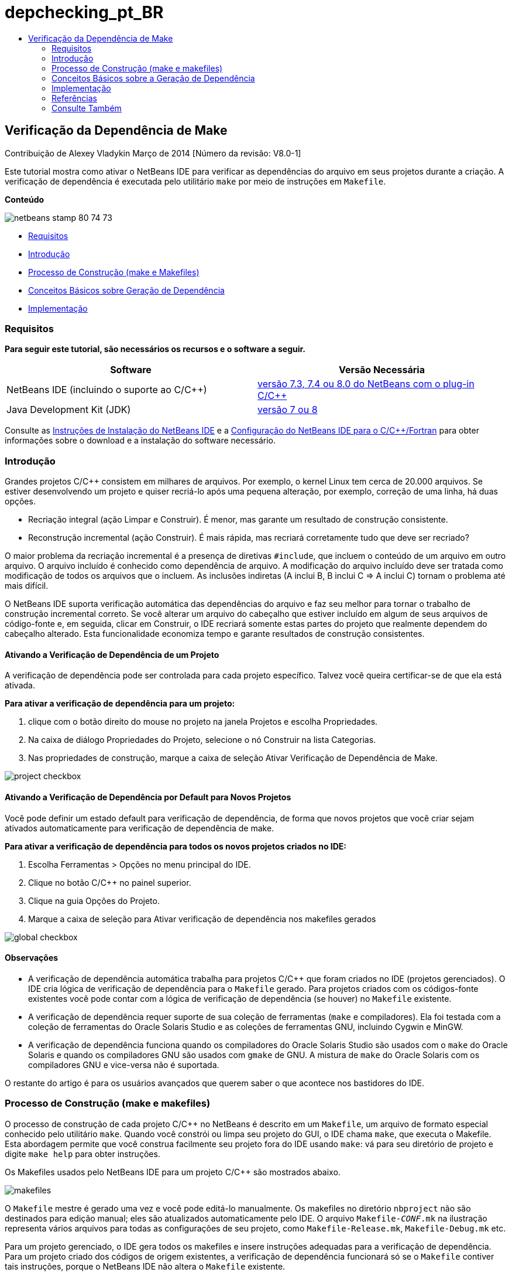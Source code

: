 // 
//     Licensed to the Apache Software Foundation (ASF) under one
//     or more contributor license agreements.  See the NOTICE file
//     distributed with this work for additional information
//     regarding copyright ownership.  The ASF licenses this file
//     to you under the Apache License, Version 2.0 (the
//     "License"); you may not use this file except in compliance
//     with the License.  You may obtain a copy of the License at
// 
//       http://www.apache.org/licenses/LICENSE-2.0
// 
//     Unless required by applicable law or agreed to in writing,
//     software distributed under the License is distributed on an
//     "AS IS" BASIS, WITHOUT WARRANTIES OR CONDITIONS OF ANY
//     KIND, either express or implied.  See the License for the
//     specific language governing permissions and limitations
//     under the License.
//

= depchecking_pt_BR
:jbake-type: page
:jbake-tags: old-site, needs-review
:jbake-status: published
:keywords: Apache NetBeans  depchecking_pt_BR
:description: Apache NetBeans  depchecking_pt_BR
:toc: left
:toc-title:

== Verificação da Dependência de Make

Contribuição de Alexey Vladykin
Março de 2014 [Número da revisão: V8.0-1]

Este tutorial mostra como ativar o NetBeans IDE para verificar as dependências do arquivo em seus projetos durante a criação. A verificação de dependência é executada pelo utilitário `make` por meio de instruções em `Makefile`.

*Conteúdo*

image:netbeans-stamp-80-74-73.png[title="O conteúdo desta página se aplica ao NetBeans IDE 7.3, 7.4 e 8.0"]

* link:#requirements[Requisitos]
* link:#introduction[Introdução]
* link:#build[Processo de Construção (make e Makefiles)]
* link:#basics[Conceitos Básicos sobre Geração de Dependência]
* link:#implementation[Implementação]

=== Requisitos

*Para seguir este tutorial, são necessários os recursos e o software a seguir.*

|===
|Software |Versão Necessária 

|NetBeans IDE (incluindo o suporte ao C/C++) |link:https://netbeans.org/downloads/index.html[versão 7.3, 7.4 ou 8.0 do NetBeans com o plug-in C/C++] 

|Java Development Kit (JDK) |link:http://www.oracle.com/technetwork/java/javase/downloads/index.html[versão 7 ou 8] 
|===


Consulte as link:../../../community/releases/80/install.html[Instruções de Instalação do NetBeans IDE] e a link:../../../community/releases/80/cpp-setup-instructions.html[Configuração do NetBeans IDE para o C/C++/Fortran]
para obter informações sobre o download e a instalação do software necessário.

=== Introdução

Grandes projetos C/C++ consistem em milhares de arquivos. Por exemplo, o kernel Linux tem cerca de 20.000 arquivos. Se estiver desenvolvendo um projeto e quiser recriá-lo após uma pequena alteração, por exemplo, correção de uma linha, há duas opções.

* Recriação integral (ação Limpar e Construir). É menor, mas garante um resultado de construção consistente.
* Reconstrução incremental (ação Construir). É mais rápida, mas recriará corretamente tudo que deve ser recriado?

O maior problema da recriação incremental é a presença de diretivas `#include`, que incluem o conteúdo de um arquivo em outro arquivo. O arquivo incluído é conhecido como dependência de arquivo. A modificação do arquivo incluído deve ser tratada como modificação de todos os arquivos que o incluem. As inclusões indiretas (A inclui B, B inclui C => A inclui C) tornam o problema até mais difícil.

O NetBeans IDE suporta verificação automática das dependências do arquivo e faz seu melhor para tornar o trabalho de construção incremental correto. Se você alterar um arquivo do cabeçalho que estiver incluído em algum de seus arquivos de código-fonte e, em seguida, clicar em Construir, o IDE recriará somente estas partes do projeto que realmente dependem do cabeçalho alterado. Esta funcionalidade economiza tempo e garante resultados de construção consistentes.

==== Ativando a Verificação de Dependência de um Projeto

A verificação de dependência pode ser controlada para cada projeto específico. Talvez você queira certificar-se de que ela está ativada.

*Para ativar a verificação de dependência para um projeto:*

1. clique com o botão direito do mouse no projeto na janela Projetos e escolha Propriedades.
2. Na caixa de diálogo Propriedades do Projeto, selecione o nó Construir na lista Categorias.
3. Nas propriedades de construção, marque a caixa de seleção Ativar Verificação de Dependência de Make.


image:project-checkbox.png[]

==== Ativando a Verificação de Dependência por Default para Novos Projetos

Você pode definir um estado default para verificação de dependência, de forma que novos projetos que você criar sejam ativados automaticamente para verificação de dependência de make.

*Para ativar a verificação de dependência para todos os novos projetos criados no IDE:*

1. Escolha Ferramentas > Opções no menu principal do IDE.
2. Clique no botão C/C++ no painel superior.
3. Clique na guia Opções do Projeto.
4. Marque a caixa de seleção para Ativar verificação de dependência nos makefiles gerados


image:global-checkbox.png[]

==== Observações

* A verificação de dependência automática trabalha para projetos C/C++ que foram criados no IDE (projetos gerenciados). O IDE cria lógica de verificação de dependência para o `Makefile` gerado. Para projetos criados com os códigos-fonte existentes você pode contar com a lógica de verificação de dependência (se houver) no `Makefile` existente.
* A verificação de dependência requer suporte de sua coleção de ferramentas (`make` e compiladores). Ela foi testada com a coleção de ferramentas do Oracle Solaris Studio e as coleções de ferramentas GNU, incluindo Cygwin e MinGW.
* A verificação de dependência funciona quando os compiladores do Oracle Solaris Studio são usados com o `make` do Oracle Solaris e quando os compiladores GNU são usados com `gmake` de GNU. A mistura de `make` do Oracle Solaris com os compiladores GNU e vice-versa não é suportada.

O restante do artigo é para os usuários avançados que querem saber o que acontece nos bastidores do IDE.

=== Processo de Construção (make e makefiles)

O processo de construção de cada projeto C/C++ no NetBeans é descrito em um `Makefile`, um arquivo de formato especial conhecido pelo utilitário `make`. Quando você constrói ou limpa seu projeto do GUI, o IDE chama `make`, que executa o Makefile. Esta abordagem permite que você construa facilmente seu projeto fora do IDE usando `make`: vá para seu diretório de projeto e digite `make help` para obter instruções.

Os Makefiles usados pelo NetBeans IDE para um projeto C/C++ são mostrados abaixo.

image:makefiles.png[]

O `Makefile` mestre é gerado uma vez e você pode editá-lo manualmente. Os makefiles no diretório `nbproject` não são destinados para edição manual; eles são atualizados automaticamente pelo IDE. O arquivo `Makefile-_CONF_.mk` na ilustração representa vários arquivos para todas as configurações de seu projeto, como `Makefile-Release.mk`, `Makefile-Debug.mk` etc.

Para um projeto gerenciado, o IDE gera todos os makefiles e insere instruções adequadas para a verificação de dependência. Para um projeto criado dos códigos de origem existentes, a verificação de dependência funcionará só se o `Makefile` contiver tais instruções, porque o NetBeans IDE não altera o `Makefile` existente.

=== Conceitos Básicos sobre a Geração de Dependência

Se quiser que o `make` verifique as dependências do arquivo incluídas durante a construção, então insira as informações de dependência no `Makefile`. Infelizmente não há nenhuma forma conveniente de fazer isso para todos os utilitários e compiladores de `make`. Primeiro, você deve detectar qual `make` está sendo executado e, em seguida, gerar as instruções de verificação de dependência correspondentes.

O `make` do Oracle Solaris tem uma solução muito simples. Uma regra especial `.KEEP_STATE:` no `Makefile` instrui `make` para consultar o compilador sobre as dependências de arquivo e as armazena em um arquivo temporário. Na próxima vez que o projeto for reconstruído, o `make` carrega esse arquivo temporário, analisa as dependências armazenadas lá e determina quais cabeçalhos foram alterados e quais arquivos de objetos devem ser recompilados.

Para `make` de GNU (chamado `gmake`) a solução é muito mais complexa. Você deve solicitar explicitamente ao compilador para gerar as informações de dependência e, em seguida, incluí-la no `Makefile`. A ideia é informar flags especiais para o compilador, de forma que o compilador gere informações de dependência para cada arquivo do código-fonte compilado. Na próxima vez que o projeto for recriado, as informações de dependência serão coletadas e incluídas no `Makefile`.

=== Implementação

O código a seguir é adicionado ao `nbproject/Makefile-impl.mk`. Ele detecta qual `make` está sendo executado e coloca o código de verificação de dependência correspondente no arquivo `.dep.inc`. O `make` de GNU detectou a presença da variável `MAKE_VERSION`. Se `MAKE_VERSION` não for definida, então as instruções específicas de `make` do Solaris são geradas.

[source,java]
----

# dependency checking support
.depcheck-impl:
	@echo "# This code depends on make tool being used" >.dep.inc
	@if [ -n "${MAKE_VERSION}" ]; then \
	    echo "DEPFILES=\$$(wildcard \$$(addsuffix .d, \$${OBJECTFILES}))" >>.dep.inc; \
	    echo "ifneq (\$${DEPFILES},)" >>.dep.inc; \
	    echo "include \$${DEPFILES}" >>.dep.inc; \
	    echo "endif" >>.dep.inc; \
	else \
	    echo ".KEEP_STATE:" >>.dep.inc; \
	    echo ".KEEP_STATE_FILE:.make.state.\$${CONF}" >>.dep.inc; \
	fi
----

O código a seguir é adicionado ao `nbproject/Makefile-${CONF}.mk`. Ele instruiu `make` para ler o `.dep.inc` gerado anteriormente e executa instruções dele.

[source,java]
----

# Enable dependency checking
.dep.inc: .depcheck-impl

include .dep.inc
----

A regra `.dep.inc: .depcheck-impl` é adicionada para evitar a falha de construção quando `.dep.inc` não existe. Há apenas um caso em que isso ocorre: quando você compila o arquivo único da janela Projetos. Neste caso, `make` executa o arquivo `nbproject/Makefile-${CONF}.mk` diretamente.

=== Referências

1. link:http://en.wikipedia.org/wiki/Make_%28software%29[Artigo da Wikipédia sobre `make`]
2. link:http://make.paulandlesley.org/autodep.html[Geração de Dependência Automática Avançada]

=== Consulte Também

Consulte a link:https://netbeans.org/kb/trails/cnd.html[Trilha do Aprendizado C/C++] para obter mais artigos sobre o desenvolvimento com C/C++/Fortran no NetBeans IDE.

link:mailto:users@cnd.netbeans.org?subject=Feedback:%20Make%20Dependency%20Checking%20-%20NetBeans%20IDE%208.0%20Tutorial[Enviar Feedback neste Tutorial]
NOTE: This document was automatically converted to the AsciiDoc format on 2018-03-13, and needs to be reviewed.
